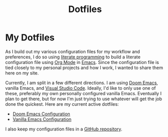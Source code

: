 #+title: Dotfiles

* My Dotfiles

As I build out my various configuration files for my workflow and preferences, I do so using [[https://en.wikipedia.org/wiki/Literate_programming][literate programming]] to build a literate configuration file using [[https://orgmode.org/][Org Mode]] in [[https://www.gnu.org/software/emacs/][Emacs]]. Since the configuration file is tied closely to my personal projects and how I work, I wanted to share them here on my site.

Currently, I am split in a few different directions. I am using [[https://github.com/doomemacs/doomemacs][Doom Emacs]], vanilla Emacs, and [[https://code.visualstudio.com/][Visual Studio Code]]. Ideally, I'd like to only use one of these, preferably my own personally configured vanilla Emacs. Eventually I plan to get there, but for now I'm just trying to use whatever will get the job done the quickest. Here are my current active dotfiles:

- [[./dotfiles/doom-emacs.org][Doom Emacs Configuration]]
- [[./dotfiles/emacs.org][Vanilla Emacs Configuration]]

I also keep my configuration files in a [[https://github.com/jdylanwhite/dotfiles][GitHub repository]].
